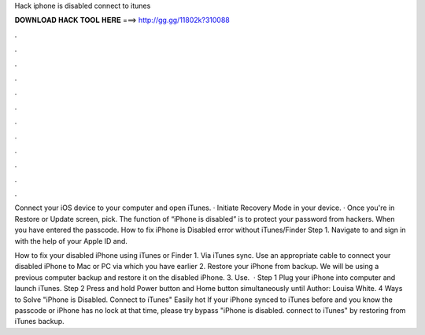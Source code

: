 Hack iphone is disabled connect to itunes



𝐃𝐎𝐖𝐍𝐋𝐎𝐀𝐃 𝐇𝐀𝐂𝐊 𝐓𝐎𝐎𝐋 𝐇𝐄𝐑𝐄 ===> http://gg.gg/11802k?310088



.



.



.



.



.



.



.



.



.



.



.



.

Connect your iOS device to your computer and open iTunes. · Initiate Recovery Mode in your device. · Once you're in Restore or Update screen, pick. The function of “iPhone is disabled” is to protect your password from hackers. When you have entered the passcode. How to fix iPhone is Disabled error without iTunes/Finder Step 1. Navigate to  and sign in with the help of your Apple ID and.

How to fix your disabled iPhone using iTunes or Finder 1. Via iTunes sync. Use an appropriate cable to connect your disabled iPhone to Mac or PC via which you have earlier 2. Restore your iPhone from backup. We will be using a previous computer backup and restore it on the disabled iPhone. 3. Use.  · Step 1 Plug your iPhone into computer and launch iTunes. Step 2 Press and hold Power button and Home button simultaneously until Author: Louisa White. 4 Ways to Solve "iPhone is Disabled. Connect to iTunes" Easily hot  If your iPhone synced to iTunes before and you know the passcode or iPhone has no lock at that time, please try bypass "iPhone is disabled. connect to iTunes" by restoring from iTunes backup.
